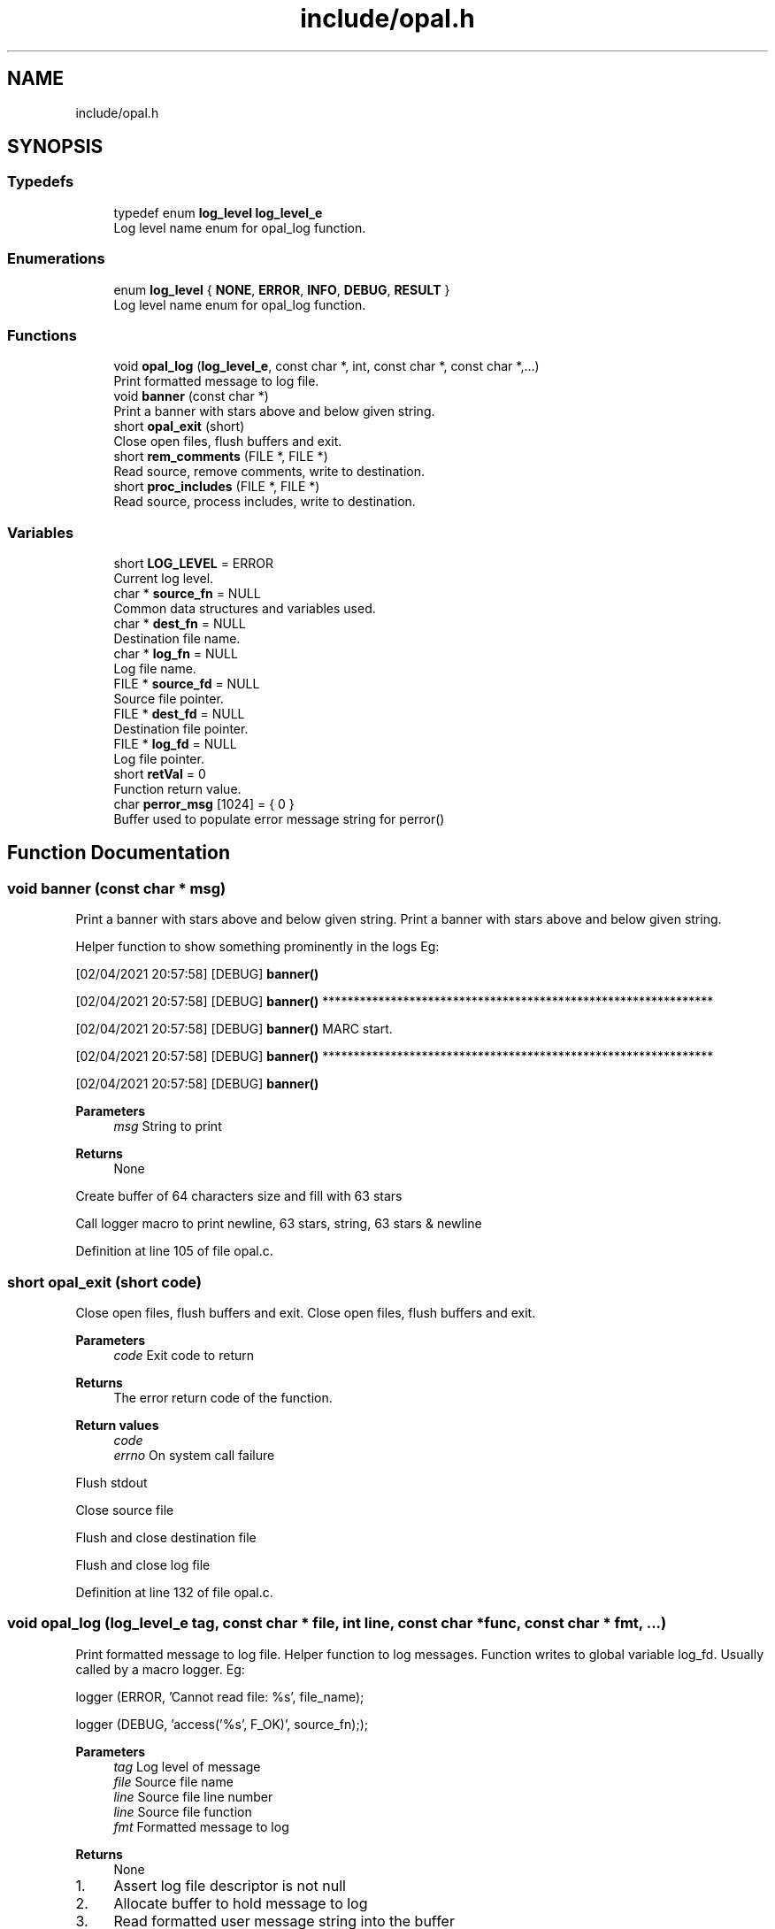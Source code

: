 .TH "include/opal.h" 3 "Sat Apr 3 2021" "Version v1.0" "OPaL" \" -*- nroff -*-
.ad l
.nh
.SH NAME
include/opal.h
.SH SYNOPSIS
.br
.PP
.SS "Typedefs"

.in +1c
.ti -1c
.RI "typedef enum \fBlog_level\fP \fBlog_level_e\fP"
.br
.RI "Log level name enum for opal_log function\&. "
.in -1c
.SS "Enumerations"

.in +1c
.ti -1c
.RI "enum \fBlog_level\fP { \fBNONE\fP, \fBERROR\fP, \fBINFO\fP, \fBDEBUG\fP, \fBRESULT\fP }"
.br
.RI "Log level name enum for opal_log function\&. "
.in -1c
.SS "Functions"

.in +1c
.ti -1c
.RI "void \fBopal_log\fP (\fBlog_level_e\fP, const char *, int, const char *, const char *,\&.\&.\&.)"
.br
.RI "Print formatted message to log file\&. "
.ti -1c
.RI "void \fBbanner\fP (const char *)"
.br
.RI "Print a banner with stars above and below given string\&. "
.ti -1c
.RI "short \fBopal_exit\fP (short)"
.br
.RI "Close open files, flush buffers and exit\&. "
.ti -1c
.RI "short \fBrem_comments\fP (FILE *, FILE *)"
.br
.RI "Read source, remove comments, write to destination\&. "
.ti -1c
.RI "short \fBproc_includes\fP (FILE *, FILE *)"
.br
.RI "Read source, process includes, write to destination\&. "
.in -1c
.SS "Variables"

.in +1c
.ti -1c
.RI "short \fBLOG_LEVEL\fP = ERROR"
.br
.RI "Current log level\&. "
.ti -1c
.RI "char * \fBsource_fn\fP = NULL"
.br
.RI "Common data structures and variables used\&. "
.ti -1c
.RI "char * \fBdest_fn\fP = NULL"
.br
.RI "Destination file name\&. "
.ti -1c
.RI "char * \fBlog_fn\fP = NULL"
.br
.RI "Log file name\&. "
.ti -1c
.RI "FILE * \fBsource_fd\fP = NULL"
.br
.RI "Source file pointer\&. "
.ti -1c
.RI "FILE * \fBdest_fd\fP = NULL"
.br
.RI "Destination file pointer\&. "
.ti -1c
.RI "FILE * \fBlog_fd\fP = NULL"
.br
.RI "Log file pointer\&. "
.ti -1c
.RI "short \fBretVal\fP = 0"
.br
.RI "Function return value\&. "
.ti -1c
.RI "char \fBperror_msg\fP [1024] = { 0 }"
.br
.RI "Buffer used to populate error message string for perror() "
.in -1c
.SH "Function Documentation"
.PP 
.SS "void banner (const char * msg)"

.PP
Print a banner with stars above and below given string\&. Print a banner with stars above and below given string\&.
.PP
Helper function to show something prominently in the logs Eg:
.PP
[02/04/2021 20:57:58] [DEBUG] \fBbanner()\fP
.PP
[02/04/2021 20:57:58] [DEBUG] \fBbanner()\fP ***************************************************************
.PP
[02/04/2021 20:57:58] [DEBUG] \fBbanner()\fP MARC start\&.
.PP
[02/04/2021 20:57:58] [DEBUG] \fBbanner()\fP ***************************************************************
.PP
[02/04/2021 20:57:58] [DEBUG] \fBbanner()\fP
.PP
\fBParameters\fP
.RS 4
\fImsg\fP String to print
.RE
.PP
\fBReturns\fP
.RS 4
None 
.RE
.PP
Create buffer of 64 characters size and fill with 63 stars
.PP
Call logger macro to print newline, 63 stars, string, 63 stars & newline
.PP
Definition at line 105 of file opal\&.c\&.
.SS "short opal_exit (short code)"

.PP
Close open files, flush buffers and exit\&. Close open files, flush buffers and exit\&.
.PP
\fBParameters\fP
.RS 4
\fIcode\fP Exit code to return
.RE
.PP
\fBReturns\fP
.RS 4
The error return code of the function\&.
.RE
.PP
\fBReturn values\fP
.RS 4
\fIcode\fP 
.br
\fIerrno\fP On system call failure 
.RE
.PP
Flush stdout
.PP
Close source file
.PP
Flush and close destination file
.PP
Flush and close log file
.PP
Definition at line 132 of file opal\&.c\&.
.SS "void opal_log (\fBlog_level_e\fP tag, const char * file, int line, const char * func, const char * fmt,  \&.\&.\&.)"

.PP
Print formatted message to log file\&. Helper function to log messages\&. Function writes to global variable log_fd\&. Usually called by a macro logger\&. Eg:
.PP
logger (ERROR, 'Cannot read file: %s', file_name);
.PP
logger (DEBUG, 'access('%s', F_OK)', source_fn););
.PP
\fBParameters\fP
.RS 4
\fItag\fP Log level of message 
.br
\fIfile\fP Source file name 
.br
\fIline\fP Source file line number 
.br
\fIline\fP Source file function 
.br
\fIfmt\fP Formatted message to log
.RE
.PP
\fBReturns\fP
.RS 4
None 
.RE
.PP

.IP "1." 4
Assert log file descriptor is not null
.IP "2." 4
Allocate buffer to hold message to log
.IP "3." 4
Read formatted user message string into the buffer
.IP "4." 4
If tag is a result of a system call and current log level is more than DEBUG, print the message and return\&.
.PP
Eg - PASS / FAIL etc
.IP "5." 4
If log message is less than current log level, print message with current date, time to log file descriptor\&. Eg\&.
.PP
[05/02/2021 20:57:58] [DEBUG] \fBmain()\fP [source_fd] access('input/hello\&.opl', R_OK) - PASS
.IP "6." 4
Flush message to log file
.PP

.PP
Definition at line 38 of file opal\&.c\&.
.SH "Variable Documentation"
.PP 
.SS "char* source_fn = NULL"

.PP
Common data structures and variables used\&. Input source file name 
.PP
Definition at line 39 of file opal\&.h\&.
.SH "Author"
.PP 
Generated automatically by Doxygen for OPaL from the source code\&.
